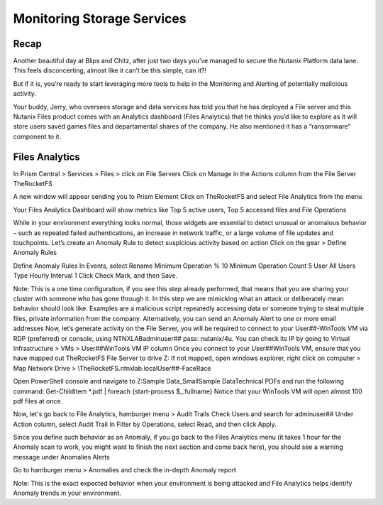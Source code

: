 .. _detect_fa:

------------------------------------------------
Monitoring Storage Services
------------------------------------------------

Recap
+++++++++++++

Another beautiful day at Blips and Chitz, after just two days you’ve managed to secure the Nutanix Platform data lane. This feels disconcerting, almost like it can’t be this simple, can it?! 

But if it is, you’re ready to start leveraging more tools to help in the Monitoring and Alerting of potentially malicious activity. 
 
Your buddy, Jerry, who oversees storage and data services has told you that he has deployed a File server and this Nutanix Files product comes with an Analytics dashboard (Files Analytics) that he thinks you’d like to explore as it will store users saved games files and departamental shares of the company. He also mentioned it has a “ransomware” component to it. 

Files Analytics
++++++++++++++

In Prism Central > Services > Files > click on File Servers
Click on Manage in the Actions column from the File Server TheRocketFS 

A new window will appear sending you to Prism Element
Click on TheRocketFS and select File Analytics from the menu


Your Files Analytics Dashboard will show metrics like Top 5 active users, Top 5 accessed files and File Operations

While in your environment everything looks normal, those widgets are essential to detect unusual or anomalous behavior – such as repeated failed authentications, an increase in network traffic, or a large volume of file updates and touchpoints.
Let’s create an Anomaly Rule to detect suspicious activity based on action
Click on the gear > Define Anomaly Rules

Define Anomaly Rules
In Events, select Rename
Minimum Operation % 10
Minimum Operation Count 5
User All Users
Type Hourly
Interval 1
Click Check Mark, and then Save.

Note:
This is a one time configuration, if you see this step already performed, that means that you are  sharing your cluster with someone who has gone through it.
In this step we are mimicking what an attack or deliberately mean behavior should look like. Examples are a malicious script repeatedly accessing data or someone trying to steal multiple files, private information from the company.
Alternatively, you can send an Anomaly Alert to one or more email addresses
Now, let’s generate activity on the File Server, you will be required to connect to your User##-WinTools VM via RDP (preferred) or console, using NTNXLAB\adminuser## pass:  nutanix/4u. You can check its IP by going to Virtual Infrastructure > VMs > User##WinTools VM IP column
Once you connect to your User##WinTools VM, ensure that you have mapped out TheRocketFS File Server to drive Z:
If not mapped, open windows explorer, right click on computer > Map Network Drive > \\TheRocketFS.ntnxlab.local\User##-FaceRace

Open PowerShell console and navigate to Z:\Sample Data_Small\Sample Data\Technical PDFs and run the following command:
Get-ChildItem *.pdf | foreach {start-process $_.fullname}
Notice that your WinTools VM will open almost 100 pdf files at once.

Now, let's go back to File Analytics, hamburger menu > Audit Trails
Check Users and search for adminuser##
Under Action column, select Audit Trail
In Filter by Operations, select Read, and then click Apply.

Since you define such behavior as an Anomaly, if you go back to the Files Analytics menu (it takes 1 hour for the Anomaly scan to work, you might want to finish the next section and come back here), you should see a warning message under Anomalies Alerts

Go to hamburger menu > Anomalies and check the in-depth Anomaly report

Note:
This is the exact expected behavior when your environment is being attacked and File Analytics helps identify Anomaly trends in your environment.
